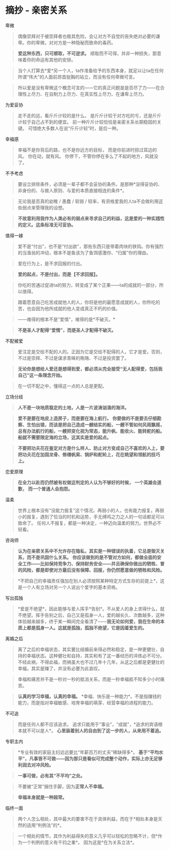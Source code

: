 * 摘抄 - 亲密关系
  :PROPERTIES:
  :CUSTOM_ID: 摘抄---亲密关系
  :END:

**** 卑微
     :PROPERTIES:
     :CUSTOM_ID: 卑微
     :END:

#+BEGIN_QUOTE
  偶像崇拜对于被崇拜者也极其危险，会让对方不自觉的丧失绝对必要的谦卑。你的卑微，对对方是一种隐秘而致命的毒药。
#+END_QUOTE

#+BEGIN_QUOTE
  *爱这种东西，只可顺取，不可逆求。*
  顺取而不可得，并非一种损失，那意味着你的命运有其他的安排。
#+END_QUOTE

#+BEGIN_QUOTE
  当个人打算去*爱*另一个人，ta作准备给予的东西本身，就足以让ta在任何所谓“伟大”的人面前昂首挺胸的站立，而没有任何卑微可言。
#+END_QUOTE

#+BEGIN_QUOTE
  所以爱是没有卑微这个概念可言的------它的真正问题是是否尽了力------在合理性上尽力、在自制力上尽力、在真实性上尽力、在谦卑上尽力。
#+END_QUOTE

**** 为爱妥协
     :PROPERTIES:
     :CUSTOM_ID: 为爱妥协
     :END:

#+BEGIN_QUOTE
  走不走的远，看斤斤计较的是什么。
  是斤斤计较于对方吃的亏，还是斤斤计较于自己占不到的便宜。
  前一种斤斤计较恰恰是亲密关系长期稳固的关键。
  可惜绝大多数人在说“斤斤计较”时，是后一种。
#+END_QUOTE

**** 幸福感
     :PROPERTIES:
     :CUSTOM_ID: 幸福感
     :END:

#+BEGIN_QUOTE
  幸福不是你背后的路，也不是你远方的目标， 而是你前进时掠过耳边的风。
  你在动，就有风。 你停下，不管你停在多么了不起的地方，风就没了。
#+END_QUOTE

**** 不予考虑
     :PROPERTIES:
     :CUSTOM_ID: 不予考虑
     :END:

#+BEGIN_QUOTE
  要设立排除条件，必须是一辈子都不会妥协的条件。是那种*没得妥协的、非身份的、与做人原则、与爱的本质直接相连的条件*。
#+END_QUOTE

#+BEGIN_QUOTE
  无论我是否真的幼稚 / 愚蠢 / 软弱 /
  轻率，有资格爱我的人ta不会做利用这些弱点来管理我的设想。
#+END_QUOTE

#+BEGIN_QUOTE
  *不故意利用我作为人类必有的弱点来寻求自己的利益，这是爱的一种实践性的定义。这条标准无可妥协。*
#+END_QUOTE

**** 值得一嫁
     :PROPERTIES:
     :CUSTOM_ID: 值得一嫁
     :END:

#+BEGIN_QUOTE
  爱不是“付出”，也不是“付出欲”，那些东西只是带着肉块的铁钩。你有强烈的当渔翁的冲动，根本不是鱼该为了鱼饵感激你、“归属”你的理由。
#+END_QUOTE

#+BEGIN_QUOTE
  爱在行为上，是不求回报的付出。
#+END_QUOTE

#+BEGIN_QUOTE
  *爱的起点，不是付出，而是【不求回报】。*
#+END_QUOTE

#+BEGIN_QUOTE
  你吃的苦通过促进ta的努力，转变成了某个正果------ta的成就的一部分，所以值得。
#+END_QUOTE

#+BEGIN_QUOTE
  跟着愿意自己吃苦成就他人的人，你将是他的最愿意成就的人，你所吃的苦，也会因为他所成就的他人变成真正不朽的价值。
#+END_QUOTE

#+BEGIN_QUOTE
  ------难得的根本不是“爱情”，难得的是*不破灭。*
#+END_QUOTE

#+BEGIN_QUOTE
  *不是圣人才配得“爱情”，而是圣人才配得不破灭。*
#+END_QUOTE

**** 不配被爱
     :PROPERTIES:
     :CUSTOM_ID: 不配被爱
     :END:

#+BEGIN_QUOTE
  爱注定是交给不配的人的。正因为它是交给不配得的人，它才是爱。否则，不过是崇拜、不过是谋求青睐的贿赂、不过是投资罢了。
#+END_QUOTE

#+BEGIN_QUOTE
  *无论你是想给人爱还是想得到爱，都必须从完全接受“无人配得爱，包括我自己”这一条理念开始。*
#+END_QUOTE

#+BEGIN_QUOTE
  在一切不配之中，懂得这一点的人总是更配。
#+END_QUOTE

**** 立场分歧
     :PROPERTIES:
     :CUSTOM_ID: 立场分歧
     :END:

#+BEGIN_QUOTE
  *人不是一块地质稳定的土地，人是一片波涛汹涌的海洋。*
#+END_QUOTE

#+BEGIN_QUOTE
  *爱不是要在地皮上造房子，而是要在海上航行。*
  *你要做的不是要去仔细勘察、生怕出错，而该是把自己造成一艘结实的船，一艘不管如何风雨飘摇，总有办法航行的船，一艘把变化视为常态，能升帆、能收火、能转舵的船。*
  *船就不需要限定海的立场，这其实是爱的起点。*
#+END_QUOTE

#+BEGIN_QUOTE
  *不要把功夫花在鉴定对方是什么样人、防止对方变成自己不喜欢的人上，要把功夫花在加固龙骨、修缮帆索、锅炉和舵轮上，花在眺望和领航的技巧上。*
#+END_QUOTE

**** 恋爱原理
     :PROPERTIES:
     :CUSTOM_ID: 恋爱原理
     :END:

#+BEGIN_QUOTE
  *在全力以赴而仍然被有权做这判定的人认为不够好的时候，*
  *一个英雄会道歉，* *而一个普通人会抱怨。*
#+END_QUOTE

**** 温柔
     :PROPERTIES:
     :CUSTOM_ID: 温柔
     :END:

#+BEGIN_QUOTE
  世界上根本没有“没能力报复”这个情况。再弱小的人，也有能力报复。再弱小的报复，遇到了恰当的时机和运势，手无缚鸡之力之人的一句话都足可以致命了。
  任何人不报复，都是一种决定，一种迈向温柔的努力。世界必不轻看。
#+END_QUOTE

**** 咨询师
     :PROPERTIES:
     :CUSTOM_ID: 咨询师
     :END:

#+BEGIN_QUOTE
  *认为在亲密关系中不允许存在隐私，其实是一种错误的执着，它总是毁灭关系，而不是巩固什么关系。*
  *你应该做到的是不管对方如何，都做全面的安全工作------比如保持竞争力、保持财务安全------并且确保你做出的牺牲、冒的风险，都是即使对方最后没有保障、回报，你仍然愿意做的牺牲和风险。*
#+END_QUOTE

#+BEGIN_QUOTE
  *不把自己的幸福责任强加在别人必须按照某种特定方式生存的前提上*，这是一个人有立场对另一个人说出个爱字的基本资格。
#+END_QUOTE

**** 写出孤独
     :PROPERTIES:
     :CUSTOM_ID: 写出孤独
     :END:

#+BEGIN_QUOTE
  *爱是不绝望*，因此能够与爱人挥手*告别*。不从爱人的身上求得什么，就不绝望。挥手告别之后，自己又是孤身一人，爱的越长久、次数越多，这种体验越来越多，终于某一瞬间完全看清了------*我无论如何爱，我在生命的本质上都是孤身一人。这就是孤独，孤独不绝望，它是因着爱生的。*
#+END_QUOTE

**** 离婚之后
     :PROPERTIES:
     :CUSTOM_ID: 离婚之后
     :END:

#+BEGIN_QUOTE
  离了之后的幸福状态，其实要比结婚前来得必然和稳定，是一种更健壮、自持的幸福状态。这种健壮和自持，其实和有了这一番经历的淬炼必不可分。不经此祸，不得此福，而祸虽大也不过几年十几年，从这之后都是更健壮的幸福，其实是赚了，并没有必要为此哀叹。
#+END_QUOTE

#+BEGIN_QUOTE
  幸福和痛苦并不是一秒对一秒的抵消关系，而是一秒幸福抵不知多少小时痛苦。
#+END_QUOTE

#+BEGIN_QUOTE
  *认真的学习幸福，认真的幸福。*
  *幸福、快乐是一种能力*。不是指赚钱的能力，而是指对幸福敏感、培育幸福的萌芽、经营幸福的进程的能力。
#+END_QUOTE

**** 不可追
     :PROPERTIES:
     :CUSTOM_ID: 不可追
     :END:

#+BEGIN_QUOTE
  而是任何人都不应该追求。
  追求只能用于“事业”，“成就”，*追求的宾语根本就不可以是人*。
  *心里装着别人的自由到了这一步的人，从来用不着追。*
#+END_QUOTE

**** 专职主内
     :PROPERTIES:
     :CUSTOM_ID: 专职主内
     :END:

#+BEGIN_QUOTE
  *专业有效的家庭主妇远远要比“年薪百万的丈夫”稀缺得多*。
  *基于“平均水平”，凡事皆不可做------因为那只是看似可完成整个动作，实际上亦无足够利润去对冲风险。*
#+END_QUOTE

#+BEGIN_QUOTE
  *一事可做，必有其“不平均”之处。*
#+END_QUOTE

#+BEGIN_QUOTE
  不要被“正常”捆住手脚，因为*正常人不幸福。*
#+END_QUOTE

#+BEGIN_QUOTE
  *幸福本身就是一种超常。*
#+END_QUOTE

**** 临终一面
     :PROPERTIES:
     :CUSTOM_ID: 临终一面
     :END:

#+BEGIN_QUOTE
  两个人怎么相处，其中最大的要害不在于具体利益，而在于*相处本身是天然的适用“判例法”的*。
#+END_QUOTE

#+BEGIN_QUOTE
  一个相处的情节，其作为利益得失的意义几乎可以轻松的忽略不计，但*作为一个判例的意义有千钧之重*。
  因为这是*在为关系立法*。
#+END_QUOTE
